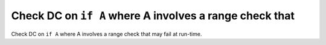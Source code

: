 Check DC on ``if A`` where A involves a range check that
========================================================

Check DC on ``if A`` where A involves a range check that
may fail at run-time.
